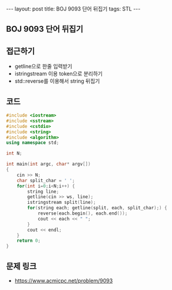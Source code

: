 #+HTML: ---
#+HTML: layout: post
#+HTML: title: BOJ 9093 단어 뒤집기
#+HTML: tags: STL
#+HTML: ---
#+OPTIONS: ^:nil

** BOJ 9093 단어 뒤집기

** 접근하기
- getline으로 한줄 입력받기
- istringstream 이용 token으로 분리하기
- std::reverse를 이용해서 string 뒤집기

** 코드
#+BEGIN_SRC cpp
#include <iostream>
#include <sstream>
#include <cstdio>
#include <string>
#include <algorithm>
using namespace std;

int N;

int main(int argc, char* argv[])
{
    cin >> N;
    char split_char = ' ';
    for(int i=0;i<N;i++) {
        string line;
        getline(cin >> ws, line);
        istringstream split(line);
        for(string each; getline(split, each, split_char);) {
            reverse(each.begin(), each.end());
            cout << each << " ";
        }
        cout << endl;
    }
    return 0;
}
#+END_SRC

** 문제 링크
- https://www.acmicpc.net/problem/9093
